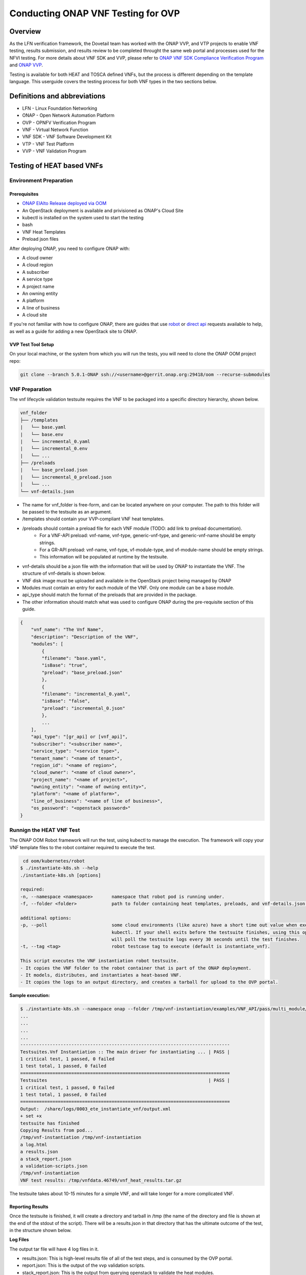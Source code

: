 .. This work is licensed under a Creative Commons Attribution 4.0 International License.
.. http://creativecommons.org/licenses/by/4.0
.. (c) OPNFV, ONAP, and others.

===================================
Conducting ONAP VNF Testing for OVP
===================================

Overview
--------

As the LFN verification framework, the Dovetail team has worked with the ONAP VVP, and VTP 
projects to enable VNF testing, results submission, and results review to be completed 
throught the same web portal and processes used for the NFVI testing.
For more details about VNF SDK and VVP, please refer to `ONAP VNF SDK Compliance Verification Program
<https://docs.onap.org/en/elalto/submodules/vnfsdk/model.git/docs/files/VNFSDK-LFN-CVC.html>`_
and `ONAP VVP <https://docs.onap.org/en/elalto/submodules/vvp/documentation.git/docs/index.html>`_.

Testing is available for both HEAT and TOSCA defined VNFs, but the process is different depending
on the template language.  This userguide covers the testing process for both VNF types in the 
two sections below.


Definitions and abbreviations
-----------------------------

- LFN - Linux Foundation Networking
- ONAP - Open Network Automation Platform
- OVP - OPNFV Verification Program
- VNF - Virtual Network Function
- VNF SDK - VNF Software Development Kit 
- VTP - VNF Test Platform
- VVP - VNF Validation Program

Testing of HEAT based VNFs
--------------------------

Environment Preparation
^^^^^^^^^^^^^^^^^^^^^^^

Prerequisites
"""""""""""""

- `ONAP ElAlto Release deployed via OOM <https://onap.readthedocs.io/en/latest/submodules/oom.git/docs/oom_quickstart_guide.html>`_
- An OpenStack deployment is available and privisioned as ONAP's Cloud Site
- kubectl is installed on the system used to start the testing
- bash
- VNF Heat Templates 
- Preload json files

After deploying ONAP, you need to configure ONAP with:

- A cloud owner
- A cloud region
- A subscriber
- A service type
- A project name
- An owning entity
- A platform
- A line of business
- A cloud site

If you're not familiar with how to configure ONAP, there are guides that use 
`robot <https://onap.readthedocs.io/en/elalto/submodules/integration.git/docs/docs_robot.html>`_ 
or `direct api <https://wiki.onap.org/pages/viewpage.action?pageId=25431491>`_ requests available 
to help, as well as a guide for adding a new OpenStack site to ONAP. 

VVP Test Tool Setup
"""""""""""""""""""

On your local machine, or the system from which you will run the tests, you will need to clone the 
ONAP OOM project repo:

.. code-block:: bash

    git clone --branch 5.0.1-ONAP ssh://<username>@gerrit.onap.org:29418/oom --recurse-submodules

VNF Preparation
^^^^^^^^^^^^^^^

The vnf lifecycle validation testsuite requires the VNF to be packaged into a specific directory 
hierarchy, shown below.  

.. code-block::

    vnf_folder
    ├── /templates
    |   └── base.yaml
    |   └── base.env
    |   └── incremental_0.yaml
    |   └── incremental_0.env
    |   └── ...
    ├── /preloads
    |   └── base_preload.json
    |   └── incremental_0_preload.json
    |   └── ...
    └── vnf-details.json

- The name for vnf_folder is free-form, and can be located anywhere on your computer. The path to this folder will be passed to the testsuite as an argument.
- /templates should contain your VVP-compliant VNF heat templates.
- /preloads should contain a preload file for each VNF module (TODO: add link to preload documentation).
    - For a VNF-API preload: vnf-name, vnf-type, generic-vnf-type, and generic-vnf-name should be empty strings.
    - For a GR-API preload: vnf-name, vnf-type, vf-module-type, and vf-module-name should be empty strings.
    - This information will be populated at runtime by the testsuite.
- vnf-details should be a json file with the information that will be used by ONAP to instantiate the VNF. The structure of vnf-details is shown below.
- VNF disk image must be uploaded and available in the OpenStack project being managed by ONAP
- Modules must contain an entry for each module of the VNF. Only one module can be a base module.
- api_type should match the format of the preloads that are provided in the package.
- The other information should match what was used to configure ONAP during the pre-requisite section of this guide.

.. code-block:: json

    {
        "vnf_name": "The Vnf Name",
        "description": "Description of the VNF",
        "modules": [
            {
            "filename": "base.yaml",
            "isBase": "true",
            "preload": "base_preload.json"
            },
            {
            "filename": "incremental_0.yaml",
            "isBase": "false",
            "preload": "incremental_0.json"
            },
            ...
        ],
        "api_type": "[gr_api] or [vnf_api]", 
        "subscriber": "<subscriber name>",
        "service_type": "<service type>",
        "tenant_name": "<name of tenant>",
        "region_id": "<name of region>",
        "cloud_owner": "<name of cloud owner>",
        "project_name": "<name of project>",
        "owning_entity": "<name of owning entity>",
        "platform": "<name of platform>",
        "line_of_business": "<name of line of business>",
        "os_password": "<openstack password>"
    }

Runnign the HEAT VNF Test
^^^^^^^^^^^^^^^^^^^^^^^^^

The ONAP OOM Robot framework will run the test, using kubectl to manage the execution.  The framework 
will copy your VNF template files to the robot container required to execute the test.

.. code-block:: bash

     cd oom/kubernetes/robot
    $ ./instantiate-k8s.sh --help
    ./instantiate-k8s.sh [options]
  
    required:
    -n, --namespace <namespace>       namespace that robot pod is running under.
    -f, --folder <folder>             path to folder containing heat templates, preloads, and vnf-details.json.
  
    additional options:
    -p, --poll                        some cloud environments (like azure) have a short time out value when executing
                                      kubectl. If your shell exits before the testsuite finishes, using this option
                                      will poll the testsuite logs every 30 seconds until the test finishes.
    -t, --tag <tag>                   robot testcase tag to execute (default is instantiate_vnf).
  
    This script executes the VNF instantiation robot testsuite.
    - It copies the VNF folder to the robot container that is part of the ONAP deployment.
    - It models, distributes, and instantiates a heat-based VNF.
    - It copies the logs to an output directory, and creates a tarball for upload to the OVP portal.


**Sample execution:**

.. code-block:: bash

    $ ./instantiate-k8s.sh --namespace onap --folder /tmp/vnf-instantiation/examples/VNF_API/pass/multi_module/ --poll
    ...
    ...
    ...
    ...
    ------------------------------------------------------------------------------
    Testsuites.Vnf Instantiation :: The main driver for instantiating ... | PASS |
    1 critical test, 1 passed, 0 failed
    1 test total, 1 passed, 0 failed
    ==============================================================================
    Testsuites                                                            | PASS |
    1 critical test, 1 passed, 0 failed
    1 test total, 1 passed, 0 failed
    ==============================================================================
    Output:  /share/logs/0003_ete_instantiate_vnf/output.xml
    + set +x
    testsuite has finished
    Copying Results from pod...
    /tmp/vnf-instantiation /tmp/vnf-instantiation
    a log.html
    a results.json
    a stack_report.json
    a validation-scripts.json
    /tmp/vnf-instantiation
    VNF test results: /tmp/vnfdata.46749/vnf_heat_results.tar.gz

The testsuite takes about 10-15 minutes for a simple VNF, and will take longer for a more complicated VNF.

Reporting Results
"""""""""""""""""
Once the testsuite is finished, it will create a directory and tarball in /tmp (the name of the directory 
and file is shown at the end of the stdout of the script). There will be a results.json in that directory 
that has the ultimate outcome of the test, in the structure shown below.

**Log Files**

The output tar file will have 4 log files in it.

- results.json: This is high-level results file of all of the test steps, and is consumed by the OVP portal.
- report.json: This is the output of the vvp validation scripts.
- stack_report.json: This is the output from querying openstack to validate the heat modules.
- log.html: This is the robot log, and contains each execution step of the testcase.

If the result is "PASS", that means the testsuite was successful and the tarball is ready for submission 
to the OVP portal.

**results.json**

.. code-block:: json

    {
        "vnf_checksum": "afc57604a3b3b7401d5b8648328807b594d7711355a2315095ac57db4c334a50",
        "build_tag": "vnf-validation-53270",
        "version": "2019.09",
        "test_date": "2019-09-04 17:50:10.575",
        "duration": 437.002,
        "vnf_type": "heat",
        "testcases_list": [
            {
                "mandatory": "true",
                "name": "onap-vvp.validate.heat",
                "result": "PASS",
                "objective": "onap heat template validation",
                "sub_testcase": [],
                "portal_key_file": "report.json"
            },
            {
                "mandatory": "true",
                "name": "onap-vvp.lifecycle_validate.heat",
                "result": "PASS",
                "objective": "onap vnf lifecycle validation",
                "sub_testcase": [
                    {
                        "name": "model-and-distribute",
                        "result": "PASS"
                    },
                    {
                        "name": "instantiation",
                        "result": "PASS"
                    }
                ],
                "portal_key_file": "log.html"
            },
            {
                "mandatory": "true",
                "name": "stack_validation",
                "result": "PASS",
                "objective": "onap vnf openstack validation",
                "sub_testcase": [],
                "portal_key_file": "stack_report.json"
            }
        ]
    }


Additional Resources
^^^^^^^^^^^^^^^^^^^^

- `ONAP VVP Project <https://wiki.onap.org/display/DW/VNF+Validation+Program+Project>`_
- `VVP Wiki Users Guide (this will track current ONAP master) <https://wiki.onap.org/pages/viewpage.action?pageId=68546123>`_

Sample VNF templates are available on the VVP Wiki Users Guide page.

Testing of TOSCA based VNFs
---------------------------

VNF Test Platform (VTP) provides an platform to on-board different test cases required for 
OVP for various VNF testing provided by VNFSDK (for TOSCA) and VVP(for HEAT)  projects in 
ONAP. And it generates the test case outputs which would be uploaded into OVP portal for 
VNF badging. 

TOSCA VNF Test Environment
^^^^^^^^^^^^^^^^^^^^^^^^^^

As pre-requestiests steps, Its assumed that, successful ONAP, Vendor VNFM and OpenStack 
cloud are already available. Below installation steps help to setup VTP components and CLI. 

.. image:: images/tocsa_vnf_test_environment.png
    :align: center
    :scale: 100%

Installation
^^^^^^^^^^^^

Clone the VNFSDK repo.

.. code-block:: bash

    git clone --branch elalto https://git.onap.org/vnfsdk/refrepo

Install the VTP by using script *refrepo/vnfmarket-be/deployment/install/vtp_install.sh*

Follow the steps as below (in sequence):

- vtp_install.sh --download : It will download all required artifacts into /opt/vtp_stage
- vtp_install.sh --install : It will install VTP (/opt/controller) and CLI (/opt/oclip)
- vtp_install.sh --start : It will start VTP controller as tomcat service and CLI as oclip service
- vtp_install.sh --verify : It will verify the setup is done properly by running some test cases.

Last step (verify) would check the health of VTP components and TOSCA VNF compliance and validation test cases.

Check Available Test Cases
""""""""""""""""""""""""""

VTP supports to check the compliance of VNF and PNF based on ONAP VNFREQS.

To check:

- Go to command console
- Run command oclip
- Now it will provide a command prompt:

*oclip:open-cli>*

Now run command as below and check the supported compliance testcases for VNFREQS.

- csar-validate - Helps to validate given VNF CSAR for all configured VNFREQS.
- csar-validate-rxxx - Helps to validate given VNF CSAR for a given VNFREQS xxx.

.. code-block:: bash

    oclip:open-cli>schema-list --product onap-dublin --service vnf-compliance
    +--------------+----------------+------------------------+--------------+----------+------+
    |product       |service         |command                 |ocs-version   |enabled   |rpc   |
    +--------------+----------------+------------------------+--------------+----------+------+
    |onap-dublin   |vnf-compliance  |csar-validate-r10087    |1.0           |true      |      |
    +--------------+----------------+------------------------+--------------+----------+------+
    |onap-dublin   |vnf-compliance  |csar-validate           |1.0           |true      |      |
    +--------------+----------------+------------------------+--------------+----------+------+
    |onap-dublin   |vnf-compliance  |csar-validate-r26885    |1.0           |true      |      |
    +--------------+----------------+------------------------+--------------+----------+------+
    |onap-dublin   |vnf-compliance  |csar-validate-r54356    |1.0           |true      |      |
    ...

To know the details of each VNFREQS, run as below.

.. code-block:: bash

    oclip:open-cli>use onap-dublin
    oclip:onap-dublin>csar-validate-r54356 --help
    usage: oclip csar-validate-r54356
    
    Data types used by NFV node and is based on TOSCA/YAML constructs specified in draft GS NFV-SOL 001.
    The node data definitions/attributes used in VNFD MUST comply.

Now run command as below and check the supported validation testcases 

.. code-block:: bash

    oclip:onap-dublin>use open-cli
    oclip:open-cli>schema-list --product onap-dublin --service vnf-validation
    +--------------+----------------+----------------------+--------------+----------+------+
    |product       |service         |command               |ocs-version   |enabled   |rpc   |
    +--------------+----------------+----------------------+--------------+----------+------+
    |onap-dublin   |vnf-validation  |vnf-tosca-provision   |1.0           |true      |      |
    +--------------+----------------+----------------------+--------------+----------+------+

Configure ONAP with required VNFM and cloud details
"""""""""""""""""""""""""""""""""""""""""""""""""""

**1. Setup the OCOMP profile onap-dublin**

Run following command to configure the ONAP service URL and creadentials as given below, which will be 
used by VTP while executing the test cases

.. code-block:: bash

    oclip:open-cli>use onap-dublin
    oclip:onap-dublin>profile onap-dublin
    oclip:onap-dublin>set sdc.onboarding:host-url=http://159.138.8.8:30280
    oclip:onap-dublin>set sdc.onboarding:host-username=cs0008
    oclip:onap-dublin>set sdc.onboarding:host-password=demo123456!
    oclip:onap-dublin>set sdc.catalog:host-url=http://159.138.8.8:30205
    oclip:onap-dublin>set sdc.catalog:host-password=demo123456\!
    oclip:onap-dublin>set sdc.catalog:host-username=cs0008
    oclip:onap-dublin>set sdc.catalog:service-model-approve:host-username=gv0001
    oclip:onap-dublin>set sdc.catalog:service-model-distribute:host-username=op0001
    oclip:onap-dublin>set sdc.catalog:service-model-test-start:host-username=jm0007
    oclip:onap-dublin>set sdc.catalog:service-model-test-accept:host-username=jm0007
    oclip:onap-dublin>set sdc.catalog:service-model-add-artifact:host-username=ocomp
    oclip:onap-dublin>set sdc.catalog:vf-model-add-artifact:host-username=ocomp
    oclip:onap-dublin>set aai:host-url=https://159.138.8.8:30233
    oclip:onap-dublin>set aai:host-username=AAI
    oclip:onap-dublin>set aai:host-password=AAI
    oclip:onap-dublin>set vfc:host-url=http://159.138.8.8:30280
    oclip:onap-dublin>set multicloud:host-url=http://159.138.8.8:30280

NOTE: Mostly all above entries value would be same execept the IP address used in the 
URL, which would be ONAP k8s cluser IP.

By default, SDC onboarding service does not provide node port, which is available to 
access from external ONAP network. so to enable for external access, register the SDC 
onboarding service into MSB and use MSB url for sdc.onboarding:host-url.

.. code-block:: bash

    oclip:onap-dublin> microservice-create --service-name sdcob --service-version v1.0 --service-url /onboarding-api/v1.0 --path /onboarding-api/v1.0 --node-ip 172.16.1.0 --node-port 8081

NOTE: To find the node-ip and node-port, use the following steps.

Find out SDC onboarding service IP and port details as given here:

.. code-block:: bash

    [root@onap-dublin-vfw-93996-50c1z ~]# kubectl get pods -n onap -o wide | grep sdc-onboarding-be
    dev-sdc-sdc-onboarding-be-5564b877c8-vpwr5 2/2 Running 0 29d 172.16.1.0 192.168.2.163 <none> <none>
    dev-sdc-sdc-onboarding-be-cassandra-init-mtvz6 0/1 Completed 0 29d 172.16.0.220 192.168.2.163 <none> <none>
    [root@onap-dublin-vfw-93996-50c1z ~]#

Note down the IP address for sdc-onboarding-be 172.16.1.0

.. code-block:: bash

    [root@onap-dublin-vfw-93996-50c1z ~]# kubectl get services -n onap -o wide | grep sdc-onboarding-be
    sdc-onboarding-be ClusterIP 10.247.198.92 <none> 8445/TCP,8081/TCP 29d app=sdc-onboarding-be,release=dev-sdc
    [root@onap-dublin-vfw-93996-50c1z ~]#

Note down the port for sdc-onboarding-be 8445 8081

Similarly, other service IP and Port could be discovered like above, in case not know earlier :)

Verify these details once by typing 'set'

.. code-block:: bash

    oclip:onap-dublin> set

This profile would be used by user while running the test cases with ONAP setup configured in it, as below
oclip --profile onap-dublin vnf-tosca-provision ....

**2. Setup SDC consumer**

SDC uses consumer concept to configure required VN model and service model artifacts. So 
following commands required to run, which will create consumer named ocomp, which is 
already configured in onap-dublin profile created in above steps.

.. code-block:: bash

    oclip --product onap-dublin --profile onap-dublin sdc-consumer-create --consumer-name ocomp

NOTE: command oclip could be used in scripting mode as above or in interactive mode as used 
in earlier steps

**3. Update the cloud and vnfm driver details**

In the configuration file /opt/oclip/conf/vnf-tosca-provision.json, update the cloud 
and VNFM details.

.. code-block:: json

    "cloud": {
            "identity-url": "http://10.12.11.1:5000/v3",
            "username": "admin",
            "password": "password",
            "region": "RegionOVP",
            "version": "ocata",
            "tenant": "ocomp"
        },
        "vnfm":{
            "hwvnfmdriver":{
                "version": "v1.0",
                "url": "http://159.138.8.8:38088",
                "username": "admin",
                "password": "xxxx"
            },
            "gvnfmdriver":{
                "version": "v1.0",
                "url": "http://159.138.8.8:30280"
            }
        }

**4.Configure the decided VNFRES (optional)**
VTP allows to configure the set of VNFREQS to be considered while running the VNF 
compliance test cases in the configuration file /opt/oclip/conf/vnfreqs.properties.

If not available, please create this file with following entries:

.. code-block:: bash

    vnfreqs.enabled=r02454,r04298,r07879,r09467,r13390,r23823,r26881,r27310,r35851,r40293,r43958,r66070,r77707,r77786,r87234,r10087,r21322,r26885,r40820,r35854,r65486,r17852,r46527,r15837,r54356,r67895,r95321,r32155,r01123,r51347,r787965,r130206
    pnfreqs.enabled=r10087,r87234,r35854,r15837,r17852,r293901,r146092,r57019,r787965,r130206
    # ignored all chef and ansible related tests
    vnferrors.ignored=
    pnferrors.ignored=

Runnign the TOSCA VNF Test
^^^^^^^^^^^^^^^^^^^^^^^^^^

Every test provided in VTP is given with guidelines on how to use it. On every execution of test cases, use the following additional arguments based on requirements

- --product onap-dublin - It helps VTP choose the test cases written for onap-dublin version
- --profile onap-dublin - It helps VTP to use the profile settings provided by admin (optional)
- --request-id - It helps VTP to  track the progress of the test cases execution and user could use this id for same. (optional)

So, final test case execution would be as below.  To find the test case arguments details, run second command below.

.. code-block:: bash

    oclip --product onap-dublin --profile onap-dublin --request-id req-1 <test case name> <test case arguments>
    oclip --product onap-dublin <test case name> --help

Running TOSCA VNF Compliance Testing
""""""""""""""""""""""""""""""""""""

To run compliance test as below with given CSAR file

.. clode-block:: bash

    oclip --product onap-dublin csar-validate --csar <csar file complete path>

It will produce the result format as below:

.. code-block:: json

    {
        "date": "Fri Sep 20 17:34:24 CST 2019",
        "criteria": "PASS",
        "contact": "ONAP VTP Team onap-discuss@lists.onap.org",
        "results": [
        {
            "description": "V2.4.1 (2018-02)",
            "passed": true,
            "vnfreqName": "SOL004",
            "errors": []
        },
        {
            "description": "If the VNF or PNF CSAR Package utilizes Option 2 for package security, then the complete CSAR file MUST be digitally signed with the VNF or PNF provider private key. The VNF or PNF provider delivers one zip file consisting of the CSAR file, a signature file and a certificate file that includes the VNF or PNF provider public key. The certificate may also be included in the signature container, if the signature format allows that. The VNF or PNF provider creates a zip file consisting of the CSAR file with .csar extension, signature and certificate files. The signature and certificate files must be siblings of the CSAR file with extensions .cms and .cert respectively.\n",
            "passed": true,
            "vnfreqName": "r787965",
            "errors": []
        }
        ],
        "platform": "VNFSDK - VNF Test Platform (VTP) 1.0",
        "vnf": {
        "mode": "WITH_TOSCA_META_DIR",
        "vendor": "ONAP",
        "name": null,
        "type": "TOSCA",
        "version": null
        }
    }

In case of errors, the errors section will have list of details as below.  Each error block, will be 
given with error code and error details. Error code would be very useful to provide the troubleshooting 
guide in future. Note, to generate the test result in OVP archieve format, its recommended to run this compliance 
test with request-id similar to running validation test as below.

.. code-block:: bash

    [
    {
        "vnfreqNo": "R66070",
        "code": "0x1000",
        "message": "MissinEntry-Definitions file",
        "lineNumber": -1
    }
    ]

Running TOSCA VNF Validation Testing
""""""""""""""""""""""""""""""""""""
VTP provides validation test case with following modes:

.. image:: images/tosca_vnf_test_flow.png
    :align: left
    :scale: 100%


setup:    Create requires Vendor, Service Subscription and VNF cloud in ONAP
standup: From the given VSP csar, VNF csar and NS csar, it creates VF Model, NS Model and NS service
cleanup: Remove those entries created during provision
provision: Runs setup -> standup
validate: Runs setup -> standup -> cleanup
checkup: mode helps to verify automation is deployed properly.

For OVP badging, validate mode would be used as below: 

.. code-block:: bash

    oclip --request-id WkVVu9fD--product onap-dublin --profile onap-dublin vnf-tosca-provision --vsp <vsp csar> --vnf-csar <v

Validation testing would take for a while to complete the test execution, so user could use the above 
given request-id, to tracking the progress as below:

.. code-block:: bash

    oclip execution-list --request-id WkVVu9fD
    +------------+------------------------+--------------+------------------+------------------------------+--------------+------------+--------------------------+--------------------------+
    |request-id  |execution-id            |product       |service           |command                       |profile       |status      |start-time                |end-time                  |
    +------------+------------------------+--------------+------------------+------------------------------+--------------+------------+--------------------------+--------------------------+
    |WkVVu9fD    |WkVVu9fD-1568731678753  |onap-dublin   |vnf-validation    |vnf-tosca-provision           |              |in-progress |2019-09-17T14:47:58.000   |                        |
    +------------+------------------------+--------------+------------------+------------------------------+--------------+------------+--------------------------+--------------------------+
    |WkVVu9fD    |WkVVu9fD-1568731876397  |onap-dublin   |sdc.catalog       |service-model-test-request    |onap-dublin   |in-progress |2019-09-17T14:51:16.000   |                          |
    +------------+------------------------+--------------+------------------+------------------------------+--------------+------------+--------------------------+--------------------------+
    |WkVVu9fD    |WkVVu9fD-1568731966966  |onap-dublin   |sdc.onboarding    |vsp-archive                   |onap-dublin   |completed   |2019-09-17T14:52:46.000   |2019-09-17T14:52:47.000   |
    +------------+------------------------+--------------+------------------+------------------------------+--------------+------------+--------------------------+--------------------------+
    |WkVVu9fD    |WkVVu9fD-1568731976982  |onap-dublin   |aai               |subscription-delete           |onap-dublin   |completed   |2019-09-17T14:52:56.000   |2019-09-17T14:52:57.000   |
    +------------+------------------------+--------------+------------------+------------------------------+--------------+------------+--------------------------+--------------------------+
    |WkVVu9fD    |WkVVu9fD-1568731785780  |onap-dublin   |aai               |vnfm-create                   |onap-dublin   |completed   |2019-09-17T14:49:45.000   |2019-09-17T14:49:46.000   |
    ......

While executing the test cases, VTP provides unique execution-id (2nd column) for each step. As you note 
in the example above, some steps are in-progress, while others are completed already. If there is error 
then status will be set to failed.

To find out the foot-print of each step, following commands are available 

.. code-block:: bash

    oclip execution-show-out --execution-id WkVVu9fD-1568731785780       - Reports the standard output logs
    oclip execution-show-err --execution-id WkVVu9fD-1568731785780        - Reports the standard error logs
    oclip execution-show-debug --execution-id WkVVu9fD-1568731785780  - Reports the debug details like HTTP request and responseoclip execution-show --execution-id WkVVu9fD-1568731785780              - Reports the complete foot-print of inputs, outputs of steps

Track the progress of the vnf-tosca-provision test cases until its completed. Then the out of the validation 
test cases could be retrieved as below:

.. code-block:: bash

    oclip execution-show --execution-id WkVVu9fD-1568731678753              - use vnf tosca test case execution id here

It will provides the output format as below:

.. code-block:: json

    {
    "output": {
        "ns-id": null,
        "vnf-id": "",
        "vnfm-driver": "hwvnfmdriver",
        "vnf-vendor-name": "huawei",
        "onap-objects": {
        "ns_instance_id": null,
        "tenant_version": null,
        "service_type_id": null,
        "tenant_id": null,
        "subscription_version": null,
        "esr_vnfm_id": null,
        "location_id": null,
        "ns_version": null,
        "vnf_status": "active",
        "entitlement_id": null,
        "ns_id": null,
        "cloud_version": null,
        "cloud_id": null,
        "vlm_version": null,
        "esr_vnfm_version": null,
        "vlm_id": null,
        "vsp_id": null,
        "vf_id": null,
        "ns_instance_status": "active",
        "service_type_version": null,
        "ns_uuid": null,
        "location_version": null,
        "feature_group_id": null,
        "vf_version": null,
        "vsp_version": null,
        "agreement_id": null,
        "vf_uuid": null,
        "ns_vf_resource_id": null,
        "vsp_version_id": null,
        "customer_version": null,
        "vf_inputs": null,
        "customer_id": null,
        "key_group_id": null,
        },
        "vnf-status": "active",
        "vnf-name": "vgw",
        "ns-status": "active"
    },
    "input": {
        "mode": "validate",
        "vsp": "/tmp/data/vtp-tmp-files/1568731645518.csar",
        "vnfm-driver": "hwvnfmdriver",
        "config-json": "/opt/oclip/conf/vnf-tosca-provision.json",
        "vnf-vendor-name": "huawei",
        "ns-csar": "/tmp/data/vtp-tmp-files/1568731660745.csar",
        "onap-objects": "{}",
        "timeout": "600000",
        "vnf-name": "vgw",
        "vnf-csar": "/tmp/data/vtp-tmp-files/1568731655310.csar"
    },
    "product": "onap-dublin",
    "start-time": "2019-09-17T14:47:58.000",
    "service": "vnf-validation",
    "end-time": "2019-09-17T14:53:46.000",
    "request-id": "WkVVu9fD-1568731678753",
    "command": "vnf-tosca-provision",
    "status": "completed"
    }

Reporting Results
"""""""""""""""""

VTP provides translation tool to migrate the VTP result into OVP portal format and generates the tar file 
for the given test case execution.  Please refer `<https://github.com/onap/vnfsdk-refrepo/tree/master/vnfmarket-be/deployment/vtp2ovp>`_ for more details.

Once tar is generated, it can be used to submit into OVP portal `<https://vnf-verified.lfnetworking.org/>`_

.. References
.. _`OVP VNF portal`: https://vnf-verified.lfnetworking.org
